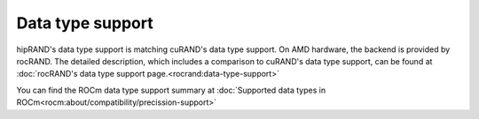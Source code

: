 Data type support
******************************************

hipRAND's data type support is matching cuRAND's data type support. On AMD hardware, the backend is provided by rocRAND. The detailed description, which includes a comparison to cuRAND's data type support, can be found at :doc:`rocRAND's data type support page.<rocrand:data-type-support>`

You can find the ROCm data type support summary at :doc:`Supported data types in ROCm<rocm:about/compatibility/precission-support>`
